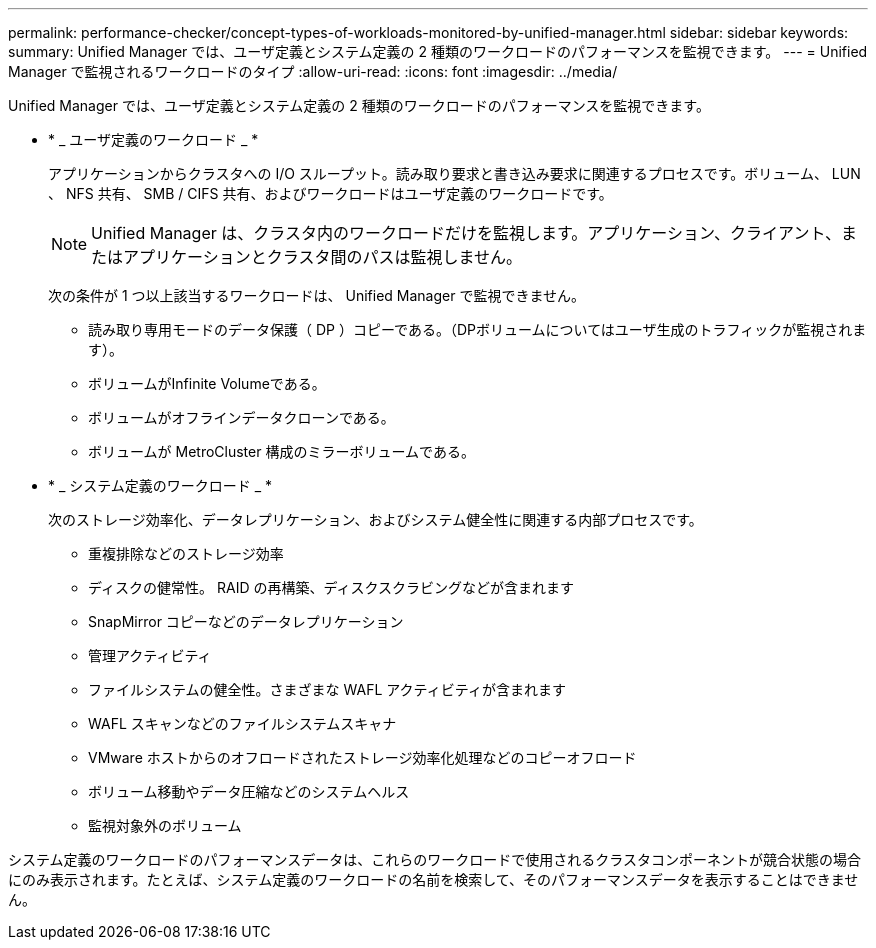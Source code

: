 ---
permalink: performance-checker/concept-types-of-workloads-monitored-by-unified-manager.html 
sidebar: sidebar 
keywords:  
summary: Unified Manager では、ユーザ定義とシステム定義の 2 種類のワークロードのパフォーマンスを監視できます。 
---
= Unified Manager で監視されるワークロードのタイプ
:allow-uri-read: 
:icons: font
:imagesdir: ../media/


[role="lead"]
Unified Manager では、ユーザ定義とシステム定義の 2 種類のワークロードのパフォーマンスを監視できます。

* * _ ユーザ定義のワークロード _ *
+
アプリケーションからクラスタへの I/O スループット。読み取り要求と書き込み要求に関連するプロセスです。ボリューム、 LUN 、 NFS 共有、 SMB / CIFS 共有、およびワークロードはユーザ定義のワークロードです。

+
[NOTE]
====
Unified Manager は、クラスタ内のワークロードだけを監視します。アプリケーション、クライアント、またはアプリケーションとクラスタ間のパスは監視しません。

====
+
次の条件が 1 つ以上該当するワークロードは、 Unified Manager で監視できません。

+
** 読み取り専用モードのデータ保護（ DP ）コピーである。（DPボリュームについてはユーザ生成のトラフィックが監視されます）。
** ボリュームがInfinite Volumeである。
** ボリュームがオフラインデータクローンである。
** ボリュームが MetroCluster 構成のミラーボリュームである。


* * _ システム定義のワークロード _ *
+
次のストレージ効率化、データレプリケーション、およびシステム健全性に関連する内部プロセスです。

+
** 重複排除などのストレージ効率
** ディスクの健常性。 RAID の再構築、ディスクスクラビングなどが含まれます
** SnapMirror コピーなどのデータレプリケーション
** 管理アクティビティ
** ファイルシステムの健全性。さまざまな WAFL アクティビティが含まれます
** WAFL スキャンなどのファイルシステムスキャナ
** VMware ホストからのオフロードされたストレージ効率化処理などのコピーオフロード
** ボリューム移動やデータ圧縮などのシステムヘルス
** 監視対象外のボリューム




システム定義のワークロードのパフォーマンスデータは、これらのワークロードで使用されるクラスタコンポーネントが競合状態の場合にのみ表示されます。たとえば、システム定義のワークロードの名前を検索して、そのパフォーマンスデータを表示することはできません。
